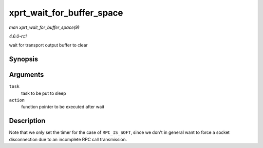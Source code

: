 
.. _API-xprt-wait-for-buffer-space:

==========================
xprt_wait_for_buffer_space
==========================

*man xprt_wait_for_buffer_space(9)*

*4.6.0-rc1*

wait for transport output buffer to clear


Synopsis
========

.. c:function:: void xprt_wait_for_buffer_space( struct rpc_task * task, rpc_action action )

Arguments
=========

``task``
    task to be put to sleep

``action``
    function pointer to be executed after wait


Description
===========

Note that we only set the timer for the case of ``RPC_IS_SOFT``, since we don't in general want to force a socket disconnection due to an incomplete RPC call transmission.
